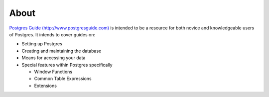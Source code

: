 About
=====

`Postgres Guide (http://www.postgresguide.com) <http://www.postgresguide.com>`_ 
is intended to be a resource for both novice and knowledgeable users of Postgres. 
It intends to cover guides on:

* Setting up Postgres
* Creating and maintaining the database
* Means for accessing your data
* Special features within Postgres specifically

  - Window Functions
  - Common Table Expressions
  - Extensions
